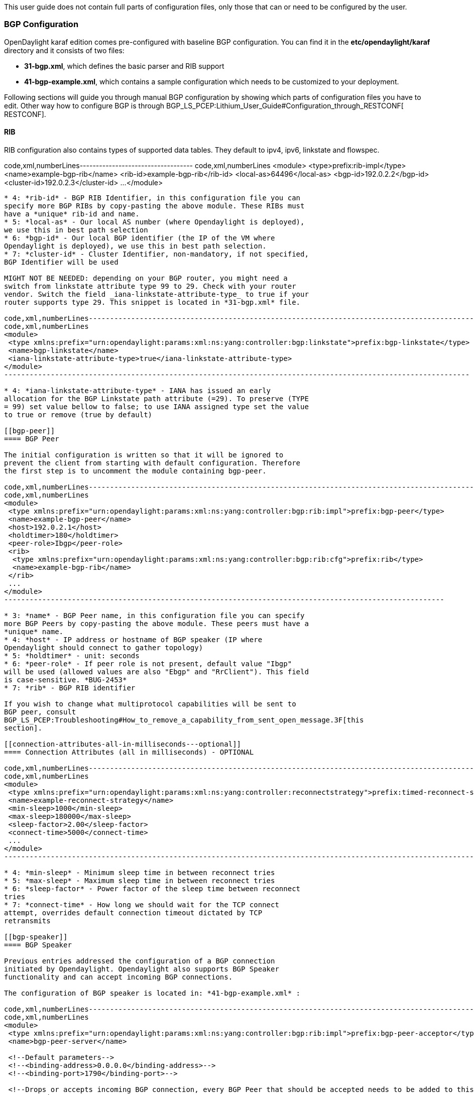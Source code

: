 This user guide does not contain full parts of configuration files, only
those that can or need to be configured by the user.

[[bgp-configuration]]
=== BGP Configuration

OpenDaylight karaf edition comes pre-configured with baseline BGP
configuration. You can find it in the *etc/opendaylight/karaf* directory
and it consists of two files:

* *31-bgp.xml*, which defines the basic parser and RIB support

* *41-bgp-example.xml*, which contains a sample configuration which
needs to be customized to your deployment.

Following sections will guide you through manual BGP configuration by
showing which parts of configuration files you have to edit. Other way
how to configure BGP is through
BGP_LS_PCEP:Lithium_User_Guide#Configuration_through_RESTCONF[
RESTCONF].

[[rib]]
==== RIB

RIB configuration also contains types of supported data tables. They
default to ipv4, ipv6, linkstate and flowspec.

code,xml,numberLines-----------------------------------
code,xml,numberLines
<module>
 <type>prefix:rib-impl</type>
 <name>example-bgp-rib</name>
 <rib-id>example-bgp-rib</rib-id>
 <local-as>64496</local-as> 
 <bgp-id>192.0.2.2</bgp-id>
 <cluster-id>192.0.2.3</cluster-id>
 ...
</module>
-----------------------------------

* 4: *rib-id* - BGP RIB Identifier, in this configuration file you can
specify more BGP RIBs by copy-pasting the above module. These RIBs must
have a *unique* rib-id and name.
* 5: *local-as* - Our local AS number (where Opendaylight is deployed),
we use this in best path selection
* 6: *bgp-id* - Our local BGP identifier (the IP of the VM where
Opendaylight is deployed), we use this in best path selection.
* 7: *cluster-id* - Cluster Identifier, non-mandatory, if not specified,
BGP Identifier will be used

MIGHT NOT BE NEEDED: depending on your BGP router, you might need a
switch from linkstate attribute type 99 to 29. Check with your router
vendor. Switch the field _iana-linkstate-attribute-type_ to true if your
router supports type 29. This snippet is located in *31-bgp.xml* file.

code,xml,numberLines--------------------------------------------------------------------------------------------------------------
code,xml,numberLines
<module>
 <type xmlns:prefix="urn:opendaylight:params:xml:ns:yang:controller:bgp:linkstate">prefix:bgp-linkstate</type>
 <name>bgp-linkstate</name>
 <iana-linkstate-attribute-type>true</iana-linkstate-attribute-type>
</module>
--------------------------------------------------------------------------------------------------------------

* 4: *iana-linkstate-attribute-type* - IANA has issued an early
allocation for the BGP Linkstate path attribute (=29). To preserve (TYPE
= 99) set value bellow to false; to use IANA assigned type set the value
to true or remove (true by default)

[[bgp-peer]]
==== BGP Peer

The initial configuration is written so that it will be ignored to
prevent the client from starting with default configuration. Therefore
the first step is to uncomment the module containing bgp-peer.

code,xml,numberLines--------------------------------------------------------------------------------------------------------
code,xml,numberLines
<module>
 <type xmlns:prefix="urn:opendaylight:params:xml:ns:yang:controller:bgp:rib:impl">prefix:bgp-peer</type>
 <name>example-bgp-peer</name>
 <host>192.0.2.1</host>
 <holdtimer>180</holdtimer>
 <peer-role>Ibgp</peer-role>
 <rib>
  <type xmlns:prefix="urn:opendaylight:params:xml:ns:yang:controller:bgp:rib:cfg">prefix:rib</type>
  <name>example-bgp-rib</name>
 </rib>
 ...
</module>
--------------------------------------------------------------------------------------------------------

* 3: *name* - BGP Peer name, in this configuration file you can specify
more BGP Peers by copy-pasting the above module. These peers must have a
*unique* name.
* 4: *host* - IP address or hostname of BGP speaker (IP where
Opendaylight should connect to gather topology)
* 5: *holdtimer* - unit: seconds
* 6: *peer-role* - If peer role is not present, default value "Ibgp"
will be used (allowed values are also "Ebgp" and "RrClient"). This field
is case-sensitive. *BUG-2453*
* 7: *rib* - BGP RIB identifier

If you wish to change what multiprotocol capabilities will be sent to
BGP peer, consult
BGP_LS_PCEP:Troubleshooting#How_to_remove_a_capability_from_sent_open_message.3F[this
section].

[[connection-attributes-all-in-milliseconds---optional]]
==== Connection Attributes (all in milliseconds) - OPTIONAL

code,xml,numberLines-----------------------------------------------------------------------------------------------------------------------------
code,xml,numberLines
<module>
 <type xmlns:prefix="urn:opendaylight:params:xml:ns:yang:controller:reconnectstrategy">prefix:timed-reconnect-strategy</type>
 <name>example-reconnect-strategy</name>
 <min-sleep>1000</min-sleep>
 <max-sleep>180000</max-sleep>
 <sleep-factor>2.00</sleep-factor>
 <connect-time>5000</connect-time>
 ...
</module>
-----------------------------------------------------------------------------------------------------------------------------

* 4: *min-sleep* - Minimum sleep time in between reconnect tries
* 5: *max-sleep* - Maximum sleep time in between reconnect tries
* 6: *sleep-factor* - Power factor of the sleep time between reconnect
tries
* 7: *connect-time* - How long we should wait for the TCP connect
attempt, overrides default connection timeout dictated by TCP
retransmits

[[bgp-speaker]]
==== BGP Speaker

Previous entries addressed the configuration of a BGP connection
initiated by Opendaylight. Opendaylight also supports BGP Speaker
functionality and can accept incoming BGP connections.

The configuration of BGP speaker is located in: *41-bgp-example.xml* :

code,xml,numberLines---------------------------------------------------------------------------------------------------------------------------
code,xml,numberLines
<module>
 <type xmlns:prefix="urn:opendaylight:params:xml:ns:yang:controller:bgp:rib:impl">prefix:bgp-peer-acceptor</type>
 <name>bgp-peer-server</name>

 <!--Default parameters-->
 <!--<binding-address>0.0.0.0</binding-address>-->
 <!--<binding-port>1790</binding-port>-->

 <!--Drops or accepts incoming BGP connection, every BGP Peer that should be accepted needs to be added to this registry-->
 <peer-registry>
  <type xmlns:prefix="urn:opendaylight:params:xml:ns:yang:controller:bgp:rib:impl">prefix:bgp-peer-registry</type>
  <name>global-bgp-peer-registry</name>
 </peer-registry>
 ...
</module>
---------------------------------------------------------------------------------------------------------------------------

* 5: Changing binding address: Uncomment tag _binding-address_ and
change the address to e.g. 127.0.0.1. The default binding address is
0.0.0.0.
* 6: Changing binding port: Uncomment tag _binding-port_ and change the
port to e.g. 1790. The default binding port is 179 as specified in
http://tools.ietf.org/html/rfc4271[BGP RFC].

[[incoming-bgp-connections]]
===== Incoming BGP Connections

By default, the *BGP speaker drops all BGP connections from unknown BGP
peers*. The decision is made in component _bgp-peer-registry_ that is
injected into the speaker (The registry is configured in *31-bgp.xml*).

To add BGP Peer configuration into the registry, it is necessary to
configure regular BGP peer just like in example in
BGP_LS_PCEP:Lithium_User_Guide#Configure_BGP_Peer[ this section]. Notice
that the BGP peer depends on the same _bgp-peer-registry_ as
_bgp-speaker_:

code,xml,numberLines------------------------------------------------------------------------------------------------------------------
code,xml,numberLines
<module>
 <type xmlns:prefix="urn:opendaylight:params:xml:ns:yang:controller:bgp:rib:impl">prefix:bgp-peer</type>
 <name>example-bgp-peer</name>
 <host>192.0.2.1</host>
 ...
 <peer-registry>
  <type xmlns:prefix="urn:opendaylight:params:xml:ns:yang:controller:bgp:rib:impl">prefix:bgp-peer-registry</type>
  <name>global-bgp-peer-registry</name>
 </peer-registry>
</module>
------------------------------------------------------------------------------------------------------------------

The BGP peer registers itself into the registry, which allows incoming
BGP connections handled by the _bgp-speaker_. (Config attribute
_peer-registry_ is optional for now to preserve backwards
compatibility). With this configuration, the connection to 192.0.2.1 is
initiated by Opendaylight but will also be accepted from 192.0.2.1. In
case both connections are being established, only one of them will be
preserved and the other will be dropped. The connection initiated from
device with lower bgp id will be dropped by the registry.

Each BGP peer must be configured in its own module. Note, that the name
of the module needs to be unique, so if you are configuring more peers,
when changing the _host_, change also the _name_.

There is a way to configure the peer only for incoming connections (The
connection will not be initiated by the Opendaylight, Opendaylight will
only wait for incoming connection from the peer. The peer is identified
by its IP address). To configure peer only for incoming connection add
attribute _initiate-connection_ to peer's configuration:

code,xml,numberLines--------------------------------------------------------------------------------------------------------
code,xml,numberLines
<module>
 <type xmlns:prefix="urn:opendaylight:params:xml:ns:yang:controller:bgp:rib:impl">prefix:bgp-peer</type>
 <name>example-bgp-peer</name>
 <host>192.0.2.1</host>
 <holdtimer>180</holdtimer>
 <peer-role>Ibgp</peer-role>
 <holdtimer>180</holdtimer>
 <initiate-connection>false</initiate-connection>
 ...
</module>
--------------------------------------------------------------------------------------------------------

* 6: *initiate-connection* - if set to _false_ Opendaylight will not
initiate connection to this peer. Default value is _true_ for all peers.

[[bgp-application-peer]]
===== BGP Application Peer

BGP speaker needs to register all peers that can be connected to it
(meaning if a BGP peer is not configured, the connection with
Opendaylight won't be successful). As a first step,
BGP_LS_PCEP:Lithium_User_Guide#RIB[ configure RIB]. Then, instead of
configuring regular peer, configure this application peer, with its own
application RIB. Change the value in bold *bgp-peer-id* which is your
local BGP-ID that will be used in BGP Best Path Selection algorithm.

code,xml,numberLines--------------------------------------------------------------------------------------------------------------
code,xml,numberLines
<module>
 <type xmlns:x="urn:opendaylight:params:xml:ns:yang:controller:bgp:rib:impl">x:bgp-application-peer</type>
 <name>example-bgp-peer-app</name>
 <bgp-peer-id>10.25.1.9</bgp-peer-id>
 <target-rib>
  <type xmlns:x="urn:opendaylight:params:xml:ns:yang:controller:bgp:rib:impl">x:rib-instance</type>
  <name>example-bgp-rib</name>
 </target-rib>
 <application-rib-id>example-app-rib</application-rib-id>
 <data-broker>
  <type xmlns:sal="urn:opendaylight:params:xml:ns:yang:controller:md:sal:dom">sal:dom-async-data-broker</type>
  <name>inmemory-data-broker</name>
 </data-broker>
</module>
--------------------------------------------------------------------------------------------------------------

* 4: *bgp-peer-id* - Our local BGP identifier (the IP of the VM where
Opendaylight is deployed), we use this in best path selection.
* 5: *target-rib* - RIB ID of existing RIB where the data should be
transferred
* 9: *application-rib-id* - RIB ID of local application RIB (all the
routes that you put to Opendaylight will be displayed here)

To populate the RIB, use this BGP LS PCEP:Lithium Operations Guide#BGP[
guide].

In order to get routes advertised to other peers, you have to also
configure the peers, like it's described in
BGP LS PCEP:Lithium User Guide#BGP_Peer[ this section].

[[tcp-md5]]
==== TCP-MD5

User guide for manual configuration of TCP-MD5 for BGP is located
BGP_LS_PCEP:TCP_MD5_Guide#Manual_Configuration[ here] .

[[connecting-via-ebgp]]
==== Connecting via eBGP

When connecting via eBGP it may be needed to add a parameter describing
the ASN of the external provider.

* *41-bgp-example.xml*

`  ``prefix:bgp-peer` +
`  ``example-bgp-peer` +
`  ``60.70.80.90` +
`  ``180` +
`  ``Ebgp` +
`  ``33364`

[[processing-bgp-ribs-containing-10k-routes]]
==== Processing BGP RIBs containing 10k routes

The error "IllegalStateException: MpReachNlri codec not available" is
tracked by bug https://bugs.opendaylight.org/show_bug.cgi?id=3186 It can
be worked around by editing *41-bgp-example.xml* as described here

* https://git.opendaylight.org/gerrit/#/c/20015/1

`   `urn:opendaylight:params:xml:ns:yang:bgp-linkstate?module=bgp-linkstate&revision=2015-02-10[`urn:opendaylight:params:xml:ns:yang:bgp-linkstate?module=bgp-linkstate&revision=2015-02-10`] +
`   `urn:opendaylight:params:xml:ns:yang:bgp-flowspec?module=bgp-flowspec&revision=2015-01-14[`urn:opendaylight:params:xml:ns:yang:bgp-flowspec?module=bgp-flowspec&revision=2015-01-14`] +
`   `urn:opendaylight:params:xml:ns:yang:bgp-inet?module=bgp-inet&revision=2015-03-05[`urn:opendaylight:params:xml:ns:yang:bgp-inet?module=bgp-inet&revision=2015-03-05`] +
`   `urn:opendaylight:params:xml:ns:yang:bgp-types?module=bgp-types&revision=2013-09-19[`urn:opendaylight:params:xml:ns:yang:bgp-types?module=bgp-types&revision=2013-09-19`] +
`   `urn:opendaylight:params:xml:ns:yang:bgp-multiprotocol?module=bgp-multiprotocol&revision=2013-09-19[`urn:opendaylight:params:xml:ns:yang:bgp-multiprotocol?module=bgp-multiprotocol&revision=2013-09-19`] +
` `

[[pcep-configuration]]
=== PCEP Configuration

OpenDaylight karaf edition comes pre-configured with baseline PCEP
configuration. The configuration files are located
in*etc/opendaylight/karaf*

* *32-pcep.xml* - basic PCEP configuration, including session parameters
* *39-pcep-provider.xml* - configuration for PCEP provider

[[server-binding]]
==== Server Binding

The default shipped configuration will start a PCE server on
0.0.0.0:4189. You can change this behavior in *39-pcep-provider.xml*:

code,xml,numberLines---------------------------------------------------------------------------------------------------------------------------------
code,xml,numberLines
 <module>
  <type xmlns:prefix="urn:opendaylight:params:xml:ns:yang:controller:pcep:topology:provider">prefix:pcep-topology-provider</type>
  <name>pcep-topology</name>
  <listen-address>192.168.122.55</listen-address>
  <listen-port>4189</listen-port>
  ...
 </module>
---------------------------------------------------------------------------------------------------------------------------------

* 4: *listen-address* - adress on which PCE will be started and listen
* 5: *listen-port* - port on which the address will be started and
listen

PCEP default configuration is set to conform stateful PCEP extension:

*http://tools.ietf.org/html/draft-ietf-pce-stateful-pce[draft-ietf-pce-stateful-pce]*
- in versions 02 and 07 +

[[pcep-segment-routing]]
==== PCEP Segment Routing

Conforms
http://tools.ietf.org/html/draft-ietf-pce-segment-routing-01[draft-ietf-pce-segment-routing-01]
- PCEP extension for Segment Routing,

The default configuration file is located in *etc/opendaylight/karaf*.

* *33-pcep-segment-routing.xml*

You don't need to edit this file.

[[tcp-md5-1]]
==== TCP-MD5

Manual or RESTCONF configuration of TCP-MD5 for PCEP can be found
BGP_LS_PCEP:TCP_MD5_Guide[ here] .

[[configuration-through-restconf]]
== Configuration through RESTCONF

Another method how to configure BGP/PCEP is dynamically through
RESTCONF. Before you start, make sure, you've completed steps 1-5 in
BGP LS PCEP:Lithium Installation Guide[ Installation Guide]. Instead of
restarting Karaf, install another feature, that provides you the access
to 'restconf/config/' URLs.

_feature:install odl-netconf-connector-all_

To check what modules you have currently configured, check following
link:
_http://127.0.0.1:8181/restconf/config/network-topology:network-topology/topology/topology-netconf/node/controller-config/yang-ext:mount/config:modules/_
This URL is also used to POST new configuration. If you want to change
any other configuration that is listed here, make sure you include the
correct namespaces. RESTCONF will tell you if some namespace is wrong.

[[bgp-configuration-1]]
=== BGP Configuration

It is vital that you respect the order of steps described in user guide.
For more information about the fields, check
BGP_LS_PCEP:Lithium_User_Guide#BGP_Configuration[ this section].

[[rib-1]]
==== RIB

First, configure RIB. This module is already present in the
configuration, therefore we change only the parameters we need. In this
case, it's _bgp-rib-id_ and _local-as_.

*POST:*

 +
`  ``x:rib-impl` +
`  ``example-bgp-rib` +
`  `*`192.0.2.2`* +
`  `*`64496`* +

*MIGHT NOT BE NEEDED:* depending on your BGP router, you might need a
switch from linkstate attribute type 99 to 29. Check with your router
vendor. Switch the field to _true_ if your router supports type 29.

*POST:*

 +
` ``x:bgp-linkstate` +
` ``bgp-linkstate` +
` ``true` +

[[bgp-peer-1]]
==== BGP Peer

We also need to add new module to configuration (bgp-peer). In this
case, the whole module needs to be configured. Please change values in
bold, _host_, _holdtimer_ and _peer-role_ (if necessary).

*POST:*

 +
` ``x:bgp-peer` +
` ``example-bgp-peer` +
` `*`192.0.2.1`* +
` `*`180`* +
` `*`Ibgp`*` `*`BUG-2453`* +
` ` +
`  ``x:rib` +
`  ``example-bgp-rib` +
` ` +
` ` +
`  ``x:bgp-peer-registry` +
`  ``global-bgp-peer-registry` +
` ` +
` ` +
`  ``x:bgp-table-type` +
`  ``ipv4-unicast` +
` ` +
` ` +
`  ``x:bgp-table-type` +
`  ``ipv6-unicast` +
` ` +
` ` +
`  ``x:bgp-table-type` +
`  ``linkstate` +
` ` +
` ` +
`  ``x:bgp-table-type` +
`  ``flowspec` +
` ` +

This is all necessary information that you need to get ODL connect to
your speaker.

[[bgp-application-peer-1]]
==== BGP Application Peer

Change the value in bold *bgp-peer-id* which is your local BGP-ID that
will be used in BGP Best Path Selection algorithm.

_POST_

 +
` ``x:bgp-application-peer` +
` ``example-bgp-peer-app` +
` `*`10.25.1.9`*` ` +
` ` +
`  ``x:rib-instance` +
`  ``example-bgp-rib` +
`  ` +
` ``example-app-rib` +
` ` +
`  ``x:binding-async-data-broker` +
`  ``pingpong-binding-data-broker` +
` ` +

In order to get routes advertised to other peers, you have to also
configure the peers, like it's described in this
BGP LS PCEP:Lithium User Guide#BGP_Peer_2[ section].

[[tcp-md5-2]]
==== TCP-MD5

RESTCONF configuration of TCP-MD5 for BGP can be found
BGP_LS_PCEP:TCP_MD5_Guide#RESTCONF_Configuration[ here]
